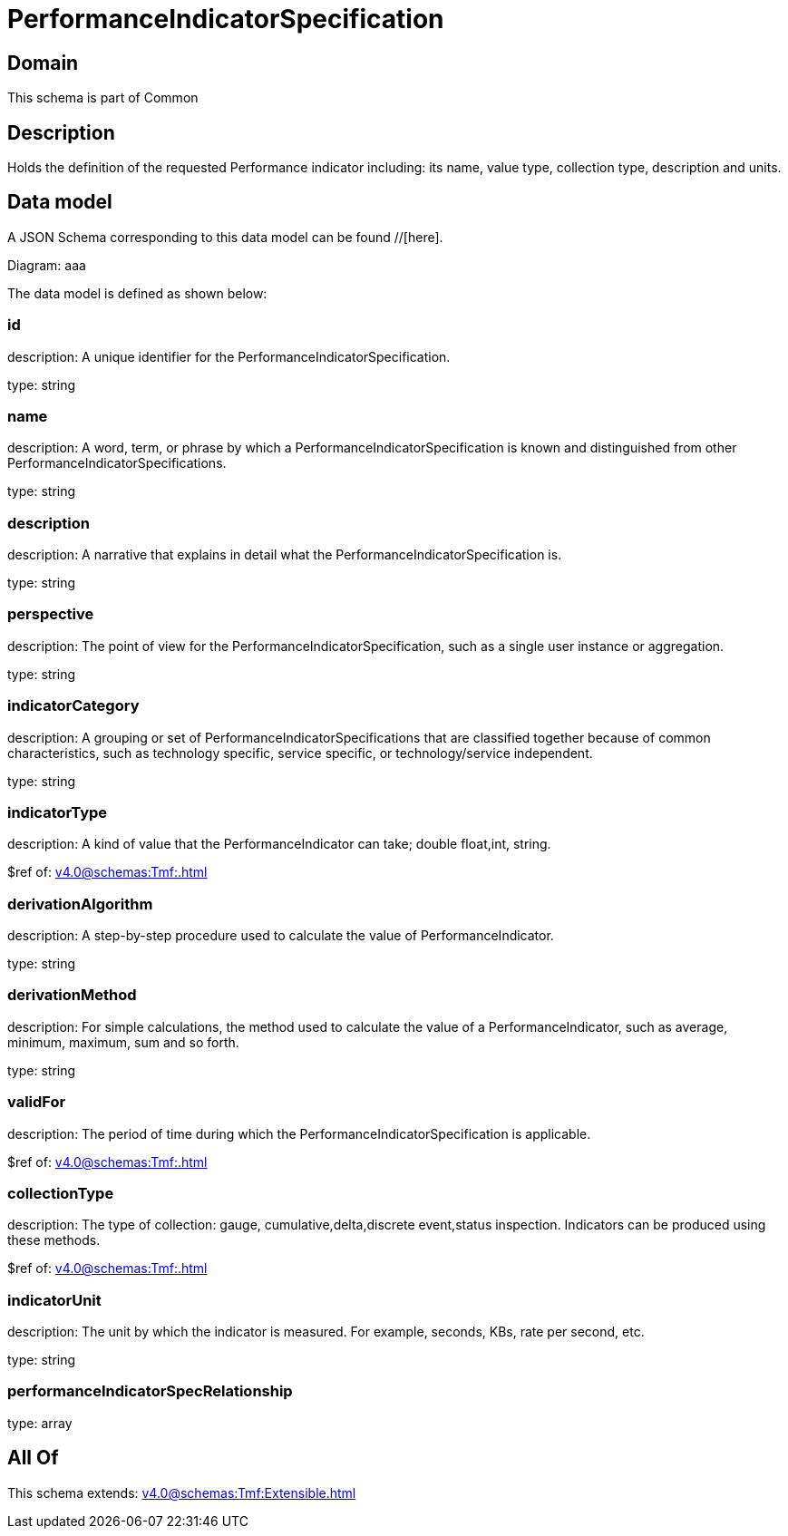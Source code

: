 = PerformanceIndicatorSpecification

[#domain]
== Domain

This schema is part of Common

[#description]
== Description
Holds the definition of the requested Performance indicator including: its name, value type, collection type, description and units.


[#data_model]
== Data model

A JSON Schema corresponding to this data model can be found //[here].

Diagram:
aaa

The data model is defined as shown below:


=== id
description: A unique identifier for the PerformanceIndicatorSpecification.

type: string


=== name
description: A word, term, or phrase by which a PerformanceIndicatorSpecification is known and distinguished from other PerformanceIndicatorSpecifications.

type: string


=== description
description: A narrative that explains in detail what the PerformanceIndicatorSpecification is.

type: string


=== perspective
description: The point of view for the PerformanceIndicatorSpecification, such as a single user instance or aggregation.

type: string


=== indicatorCategory
description: A grouping or set of PerformanceIndicatorSpecifications that are classified together because of common characteristics, such as technology specific, service specific, or technology/service independent.

type: string


=== indicatorType
description: A kind of value that the PerformanceIndicator can take; double float,int, string.

$ref of: xref:v4.0@schemas:Tmf:.adoc[]


=== derivationAlgorithm
description: A step-by-step procedure used to calculate the value of PerformanceIndicator.

type: string


=== derivationMethod
description: For simple calculations, the method used to calculate the value of a PerformanceIndicator, such as average, minimum, maximum, sum and so forth.

type: string


=== validFor
description: The period of time during which the PerformanceIndicatorSpecification is applicable.

$ref of: xref:v4.0@schemas:Tmf:.adoc[]


=== collectionType
description: The type of collection: gauge, cumulative,delta,discrete event,status inspection. Indicators can be produced using these methods.

$ref of: xref:v4.0@schemas:Tmf:.adoc[]


=== indicatorUnit
description: The unit by which the indicator is measured. For example, seconds, KBs, rate per second, etc.

type: string


=== performanceIndicatorSpecRelationship
type: array


[#all_of]
== All Of

This schema extends: xref:v4.0@schemas:Tmf:Extensible.adoc[]
